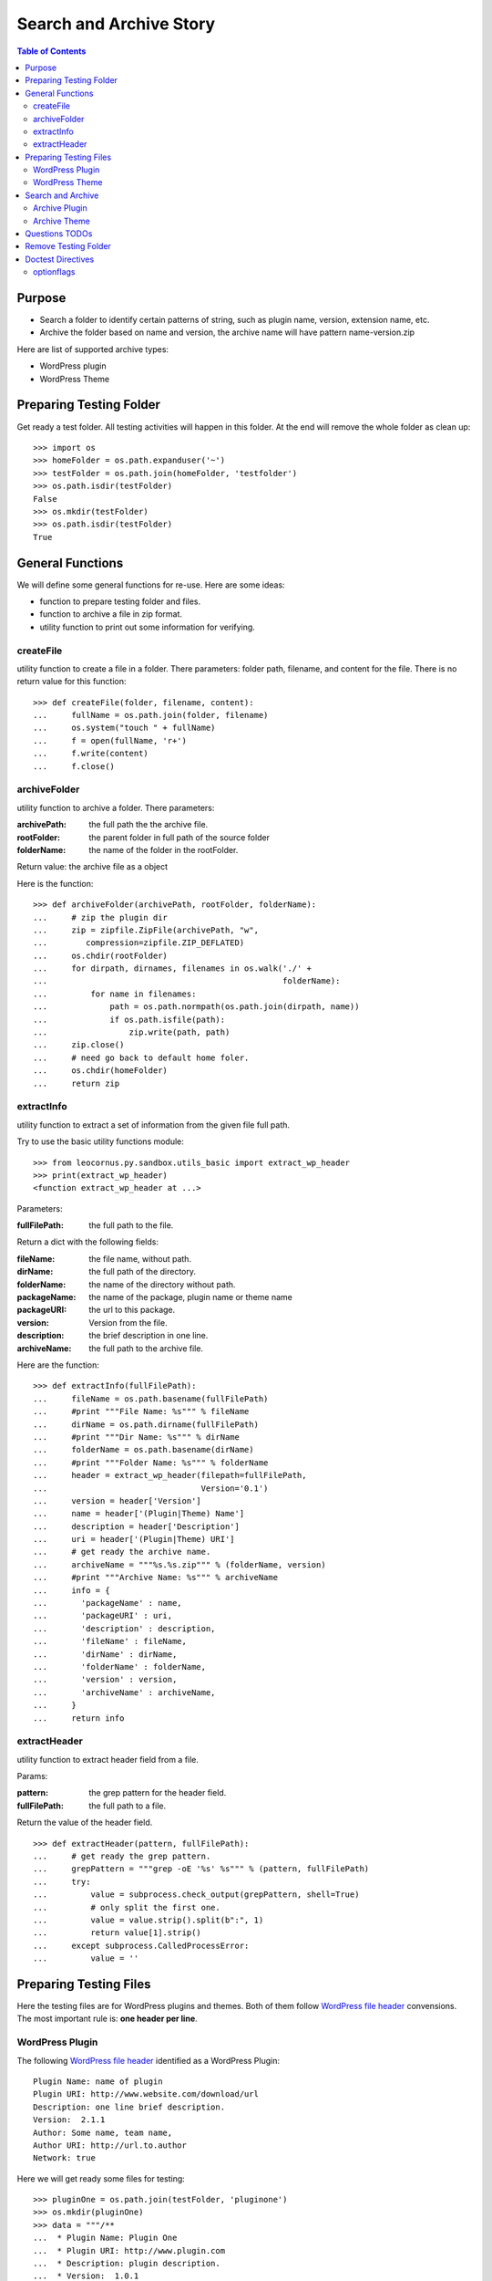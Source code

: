Search and Archive Story
========================

.. contents:: Table of Contents
   :depth: 5

Purpose
-------

- Search a folder to identify certain patterns of string, such as 
  plugin name, version, extension name, etc.
- Archive the folder based on name and version, the archive name
  will have pattern name-version.zip

Here are list of supported archive types:

- WordPress plugin
- WordPress Theme

Preparing Testing Folder
------------------------

Get ready a test folder.
All testing activities will happen in this folder.
At the end will remove the whole folder as clean up::

  >>> import os
  >>> homeFolder = os.path.expanduser('~')
  >>> testFolder = os.path.join(homeFolder, 'testfolder')
  >>> os.path.isdir(testFolder)
  False
  >>> os.mkdir(testFolder)
  >>> os.path.isdir(testFolder)
  True

General Functions
-----------------

We will define some general functions for re-use.
Here are some ideas:

- function to prepare testing folder and files.
- function to archive a file in zip format.
- utility function to print out some information for verifying.

createFile
~~~~~~~~~~

utility function to create a file in a folder.
There parameters: folder path, filename, and content for the file.
There is no return value for this function::

  >>> def createFile(folder, filename, content):
  ...     fullName = os.path.join(folder, filename)
  ...     os.system("touch " + fullName)
  ...     f = open(fullName, 'r+')
  ...     f.write(content)
  ...     f.close()

archiveFolder
~~~~~~~~~~~~~

utility function to archive a folder.
There parameters:

:archivePath: the full path the the archive file.
:rootFolder: the parent folder in full path of the source folder
:folderName: the name of the folder in the rootFolder.

Return value: the archive file as a object

Here is the function::

  >>> def archiveFolder(archivePath, rootFolder, folderName):
  ...     # zip the plugin dir
  ...     zip = zipfile.ZipFile(archivePath, "w", 
  ...        compression=zipfile.ZIP_DEFLATED)
  ...     os.chdir(rootFolder)
  ...     for dirpath, dirnames, filenames in os.walk('./' + 
  ...                                                 folderName):
  ...         for name in filenames:
  ...             path = os.path.normpath(os.path.join(dirpath, name))
  ...             if os.path.isfile(path):
  ...                 zip.write(path, path)
  ...     zip.close()
  ...     # need go back to default home foler.
  ...     os.chdir(homeFolder)
  ...     return zip

extractInfo
~~~~~~~~~~~

utility function to extract a set of information from 
the given file full path.

Try to use the basic utility functions module::

  >>> from leocornus.py.sandbox.utils_basic import extract_wp_header
  >>> print(extract_wp_header)
  <function extract_wp_header at ...>

Parameters:

:fullFilePath: the full path to the file.

Return a dict with the following fields:

:fileName: the file name, without path.
:dirName: the full path of the directory.
:folderName: the name of the directory without path.
:packageName: the name of the package, plugin name or theme name
:packageURI: the url to this package.
:version: Version from the file.
:description: the brief description in one line.
:archiveName: the full path to the archive file.

Here are the function::

  >>> def extractInfo(fullFilePath):
  ...     fileName = os.path.basename(fullFilePath)
  ...     #print """File Name: %s""" % fileName
  ...     dirName = os.path.dirname(fullFilePath)
  ...     #print """Dir Name: %s""" % dirName 
  ...     folderName = os.path.basename(dirName)
  ...     #print """Folder Name: %s""" % folderName
  ...     header = extract_wp_header(filepath=fullFilePath, 
  ...                                Version='0.1')
  ...     version = header['Version']
  ...     name = header['(Plugin|Theme) Name']
  ...     description = header['Description']
  ...     uri = header['(Plugin|Theme) URI']
  ...     # get ready the archive name.
  ...     archiveName = """%s.%s.zip""" % (folderName, version)
  ...     #print """Archive Name: %s""" % archiveName
  ...     info = {
  ...       'packageName' : name,
  ...       'packageURI' : uri,
  ...       'description' : description,
  ...       'fileName' : fileName,
  ...       'dirName' : dirName,
  ...       'folderName' : folderName,
  ...       'version' : version,
  ...       'archiveName' : archiveName,
  ...     }
  ...     return info

extractHeader
~~~~~~~~~~~~~

utility function to extract header field from a file.

Params:

:pattern: the grep pattern for the header field.
:fullFilePath: the full path to a file.

Return the value of the header field.
::

  >>> def extractHeader(pattern, fullFilePath):
  ...     # get ready the grep pattern.
  ...     grepPattern = """grep -oE '%s' %s""" % (pattern, fullFilePath)
  ...     try:
  ...         value = subprocess.check_output(grepPattern, shell=True)
  ...         # only split the first one.
  ...         value = value.strip().split(b":", 1)
  ...         return value[1].strip()
  ...     except subprocess.CalledProcessError:
  ...         value = ''

Preparing Testing Files
-----------------------

Here the testing files are for WordPress plugins and themes.
Both of them follow `WordPress file header`_ convensions.
The most important rule is: **one header per line**.

WordPress Plugin
~~~~~~~~~~~~~~~~

The following `WordPress file header`_ identified as 
a WordPress Plugin::

  Plugin Name: name of plugin
  Plugin URI: http://www.website.com/download/url
  Description: one line brief description.
  Version:  2.1.1
  Author: Some name, team name,
  Author URI: http://url.to.author
  Network: true

Here we will get ready some files for testing::

  >>> pluginOne = os.path.join(testFolder, 'pluginone')
  >>> os.mkdir(pluginOne)
  >>> data = """/**
  ...  * Plugin Name: Plugin One
  ...  * Plugin URI: http://www.plugin.com
  ...  * Description: plugin description.
  ...  * Version:  1.0.1
  ...  */
  ...  # *comments**
  ... <?php
  ... phpinfo()"""
  >>> createFile(pluginOne, 'pfileone.php', data)

Add more files here for testing.
Here are files in pluginOne folder::

  >>> createFile(pluginOne, 'pfile2.php', 'some testing code')
  >>> createFile(pluginOne, 'pfile3.php', 'some testing code 3')

Add subfolder css and add some styles::
 
  >>> pluginOneCss = os.path.join(pluginOne, 'css')
  >>> os.mkdir(pluginOneCss)
  >>> createFile(pluginOneCss, 'styles.css', 'styles')
  >>> createFile(pluginOneCss, 'print.css', 'print styles')

WordPress Theme
~~~~~~~~~~~~~~~

The following `WordPress file header`_ in file **style.css** 
identified as a WordPress theme::

  Theme Name: the theme name
  Theme URI: http://theme.com/one
  Description: one line description.
  Version: 3.1.0
  Author: name one,
  Author URI: http://name.one.url

Create testing folders and files for WordPress theme::

  >>> themeOne = os.path.join(testFolder, 'themeone')
  >>> os.mkdir(themeOne)
  >>> os.path.isdir(themeOne)
  True

Create the theme style.css, which tells this is a WordPress theme::

  >>> data = """/**
  ...  * Theme Name: theme one
  ...  * Theme URI: http://www.themeone.com
  ...  * Description: theme description.
  ...  * Version: 2.3
  ...  */
  ... some other infomation **"""
  >>> createFile(themeOne, 'style.css', data)

More files for theme one::

  >>> createFile(themeOne, 'tfileone.php', 'file one php')
  >>> createFile(themeOne, 'tfiletwo.php', 'file two php')
  >>> themeOneImage = os.path.join(themeOne, 'image')
  >>> os.mkdir(themeOneImage)
  >>> createFile(themeOneImage, 'imgone.jpg', 'image one')
  >>> createFile(themeOneImage, 'imgtwo.jpg', 'image two')

Search and Archive
------------------

Search the test folder to find certain string patterns.
The method **os.system** will not return the result.
So we are uing the subprocess module::

  >>> import subprocess
  >>> import zipfile

Grep the testing folder to find eather plugins or themes.
Here are the grep patterns for WordPress plugin and theme::

  $ grep -l 'Plugin Name: ' /full/path/plugins/*/*.php
  $ grep -l 'Theme Name: ' /full/path/themes/*/style.css

We only search one level deep in the testing folder::

  >>> pG = "grep -l 'Plugin Name: ' " + testFolder + "/*/*.php" #**
  >>> plugins = subprocess.check_output(pG, shell=True)
  >>> """Plugin: %s""" % plugins.strip() # doctest: +ELLIPSIS
  'Plugin:...pfileone.php'
  >>> tG = "grep -l 'Theme Name: ' " + testFolder + "/*/style.css"#**
  >>> themes = subprocess.check_output(tG, shell=True)
  >>> print(themes.strip()) # doctest: +ELLIPSIS
  /home/.../themeone/style.css
  >>> allPkgs = plugins + themes
  >>> print allPkgs.strip() # doctest: +ELLIPSIS
  /home/.../pfileone.php
  /home/.../style.css

Archive Plugin
~~~~~~~~~~~~~~

Go through each plugin::

  >>> for plugin in plugins.strip().splitlines():
  ...     # the plugin already has full path, as we grep the 
  ...     # full path pattern.
  ...     info = extractInfo(plugin)
  ...     print("""Package Name: %s""" % info['packageName'])
  ...     print("""Package URI: %s""" % info['packageURI'])
  ...     print("""File Name: %s""" % info['fileName'])
  ...     print("""Plugin Dir: %s""" % info['dirName']) # doctest: +ELLIPSIS
  ...     print("""Plugin Name: %s""" % info['folderName'])
  ...     print("""Version: %s""" % info['version'])
  ...     print("""Archive Name: %s""" % info['archiveName'])
  ...     # archive the plugin.
  ...     # check file exist o not.
  ...     archivePath = os.path.join(testFolder, info['archiveName'])
  ...     os.path.exists(archivePath)
  ...     # zip the plugin dir
  ...     zip = archiveFolder(archivePath, testFolder, 
  ...                         info['folderName'])
  ...     os.path.exists(archivePath)
  ...     files = zip.namelist()
  ...     len(files)
  ...     'pluginone/pfileone.php' in files
  ...     'pluginone/pfile2.php' in files
  ...     'pluginone/pfile3.php' in files
  ...     'pluginone/css/styles.css' in files
  Package Name: Plugin One
  Package URI: http://www.plugin.com
  File Name: pfileone.php
  Plugin Dir: /.../pluginone
  Plugin Name: pluginone
  Version: 1.0.1
  Archive Name: pluginone.1.0.1.zip
  False
  True
  5
  True
  True
  True
  True

Archive Theme
~~~~~~~~~~~~~

Go through each theme::

  >>> for theme in themes.strip().splitlines():
  ...     info = extractInfo(theme)
  ...     print("""Package Name: %s""" % info['packageName'])
  ...     print("""File Name: %s""" % info['fileName'])
  ...     print("""Theme Dir: %s""" % info['dirName']) # doctest: +ELLIPSIS
  ...     print("""Theme Name: %s""" % info['folderName'])
  ...     print("""Version: %s""" % info['version'])
  ...     print("""Archive Name: %s""" % info['archiveName'])
  ...     # archive the Theme.
  ...     archivePath = os.path.join(testFolder, info['archiveName'])
  ...     os.path.exists(archivePath)
  ...     # zip the plugin dir
  ...     zip = archiveFolder(archivePath, testFolder, 
  ...                         info['folderName'])
  ...     os.path.exists(archivePath)
  ...     files = zip.namelist()
  ...     len(files)
  ...     'themeone/style.css' in files
  ...     'themeone/tfileone.php' in files
  ...     'themeone/tfiletwo.php' in files
  ...     'themeone/image/imgone.jpg' in files
  Package Name: theme one
  File Name: style.css
  Theme Dir: /.../themeone
  Theme Name: themeone
  Version: 2.3
  Archive Name: themeone.2.3.zip
  False
  True
  5
  True
  True
  True
  True

Questions TODOs
---------------

The ... seems not working here, might need set up one of the 
option flag::

  Plugin Dir: /home/.../testfolder/pluginone

The **...** works only if you using **print** to show the result and
the testing result is right after the print.

Adding the doctest comment for ELLIPSIS will make sure **...**
work properly.

Remove Testing Folder
---------------------

remove the whole testing folder::

  >>> import shutil
  >>> shutil.rmtree(testFolder)

now verify testFolder is removed::

  >>> os.path.isdir(testFolder)
  False
  >>> os.path.isfile(testFolder)
  False

Doctest Directives
------------------

Here are some interesting doctest directives, more could be found
in post `Basic Python Doctest`_

+ELLIPSIS
  This output will use Ellipsis **...**

+SKIP
  Skip a test.

optionflags
~~~~~~~~~~~

The **optionflags** could be used to set directives for the whole test case.
For examples::

  optionflags = (ELLIPSIS | NORMALIZE_WHITESPACE)
  suite = DocVileSuite(
    'README.rst',
    package = 'leocornus.py.sandbox',
    optionflags = optionflags,
  )

.. _Basic Python Doctest: https://www.packtpub.com/books/content/basic-doctest-python
.. _WordPress file header: https://codex.wordpress.org/File_Header
